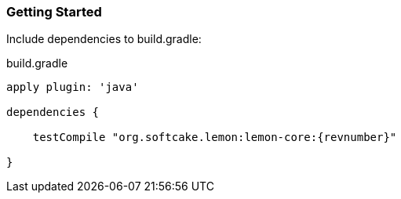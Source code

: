 === Getting Started

Include dependencies to build.gradle:
[source,java,indent=0]
[subs="attributes"]
.build.gradle
----
apply plugin: 'java'

dependencies {

    testCompile "org.softcake.lemon:lemon-core:{revnumber}"

}
----
